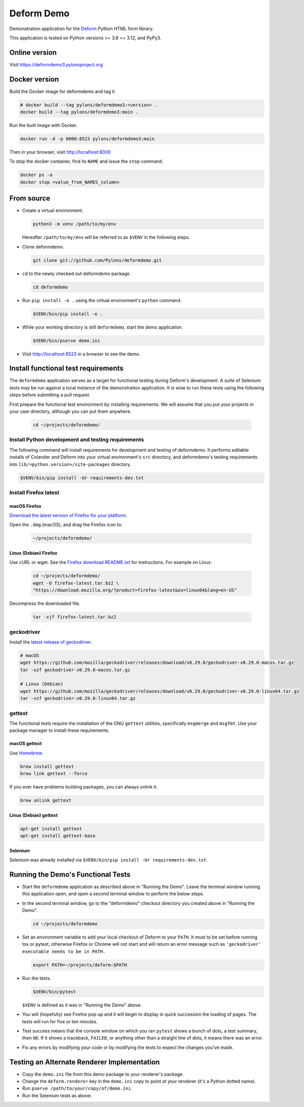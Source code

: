 Deform Demo
===========

.. image:: https://github.com/Pylons/deformdemo/workflows/Build%20and%20test/badge.svg?branch=main
    :target: https://github.com/Pylons/deformdemo/actions?query=workflow%3A%22Build+and+test%22+branch%3Amain

Demonstration application for the `Deform <https://docs.pylonsproject.org/projects/deform/en/latest>`_ Python HTML form library.

This application is tested on Python versions >= 3.8 <= 3.12, and PyPy3.


Online version
--------------

Visit https://deformdemo3.pylonsproject.org


Docker version
--------------

Build the Docker image for deformdemo and tag it.

.. code-block:: bash

    # docker build --tag pylons/deformdemo3:<version> .
    docker build --tag pylons/deformdemo3:main .

Run the built image with Docker.

.. code-block:: bash

    docker run -d -p 8000:8523 pylons/deformdemo3:main

Then in your browser, visit http://localhost:8000

To stop the docker container, find its ``NAME`` and issue the ``stop`` command.

.. code-block:: bash

    docker ps -a
    docker stop <value_from_NAMES_column>


From source
-----------

-   Create a virtual environment.

    .. code-block:: bash

        python3 -m venv /path/to/my/env

    Hereafter ``/path/to/my/env`` will be referred to as ``$VENV`` in the following steps.

-   Clone deformdemo.

    .. code-block:: bash

        git clone git://github.com/Pylons/deformdemo.git

-   ``cd`` to the newly checked out deformdemo package.

    .. code-block:: bash

        cd deformdemo

-   Run ``pip install -e .`` using the virtual environment's ``python`` command.

    .. code-block:: bash

        $VENV/bin/pip install -e .

-   While your working directory is still ``deformdemo``, start the demo application.

    .. code-block:: bash

        $VENV/bin/pserve demo.ini

-   Visit http://localhost:8523 in a browser to see the demo.


Install functional test requirements
------------------------------------

The ``deformdemo`` application serves as a target for functional testing during Deform's development.
A suite of Selenium tests may be run against a local instance of the demonstration application.
It is wise to run these tests using the following steps before submitting a pull request.

First prepare the functional test environment by installing requirements.
We will assume that you put your projects in your user directory, although you can put them anywhere.

    .. code-block:: bash

        cd ~/projects/deformdemo/


Install Python development and testing requirements
^^^^^^^^^^^^^^^^^^^^^^^^^^^^^^^^^^^^^^^^^^^^^^^^^^^

The following command will install requirements for development and testing of deformdemo.
It performs editable installs of Colander and Deform into your virtual environment's ``src`` directory, and deformdemo's testing requirements into ``lib/<python.version>/site-packages`` directory.

.. code-block:: bash

    $VENV/bin/pip install -Ur requirements-dev.txt


Install Firefox latest
^^^^^^^^^^^^^^^^^^^^^^

macOS Firefox
"""""""""""""

`Download the latest version of Firefox for your platform <https://www.mozilla.org/en-US/firefox/all/>`_.

Open the ``.dmg`` (macOS), and drag the Firefox icon to:

    .. code-block:: console

        ~/projects/deformdemo/

Linux (Debian) Firefox
""""""""""""""""""""""

Use cURL or wget.
See the `Firefox download README.txt <https://ftp.mozilla.org/pub/firefox/releases/latest/README.txt>`_ for instructions.
For example on Linux:

    .. code-block:: bash

        cd ~/projects/deformdemo/
        wget -O firefox-latest.tar.bz2 \
        "https://download.mozilla.org/?product=firefox-latest&os=linux64&lang=en-US"

Decompress the downloaded file.

    .. code-block:: bash

        tar -xjf firefox-latest.tar.bz2


geckodriver
^^^^^^^^^^^

Install the `latest release of geckodriver <https://github.com/mozilla/geckodriver/releases>`_.

.. code-block:: bash

    # macOS
    wget https://github.com/mozilla/geckodriver/releases/download/v0.29.0/geckodriver-v0.29.0-macos.tar.gz
    tar -xzf geckodriver-v0.29.0-macos.tar.gz

    # Linux (Debian)
    wget https://github.com/mozilla/geckodriver/releases/download/v0.29.0/geckodriver-v0.29.0-linux64.tar.gz
    tar -xzf geckodriver-v0.29.0-linux64.tar.gz


gettext
^^^^^^^

The functional tests require the installation of the GNU ``gettext`` utilities, specifically ``msgmerge`` and ``msgfmt``.
Use your package manager to install these requirements.

macOS gettext
"""""""""""""

Use `Homebrew <https://brew.sh/>`_.

.. code-block:: bash

        brew install gettext
        brew link gettext --force

If you ever have problems building packages, you can always unlink it.

.. code-block:: bash

        brew unlink gettext

Linux (Debian) gettext
""""""""""""""""""""""

.. code-block:: bash

        apt-get install gettext
        apt-get install gettext-base


Selenium
""""""""

Selenium was already installed via ``$VENV/bin/pip install -Ur requirements-dev.txt``.


Running the Demo's Functional Tests
-----------------------------------

-   Start the ``deformdemo`` application as described above in "Running the Demo".
    Leave the terminal window running this application open, and open a second terminal window to perform the below steps.

-   In the second terminal window, go to the "deformdemo" checkout directory you created above in "Running the Demo".

    .. code-block:: bash

        cd ~/projects/deformdemo

-   Set an environment variable to add your local checkout of Deform to your ``PATH``.
    It must to be set before running tox or pytest, otherwise Firefox or Chrome will not start and will return an error message such as ``'geckodriver' executable needs to be in PATH.``

    .. code-block:: bash

        export PATH=~/projects/deform:$PATH

-   Run the tests.

    .. code-block:: bash

        $VENV/bin/pytest

    ``$VENV`` is defined as it was in "Running the Demo" above.

-   You will (hopefully) see Firefox pop up and it will begin to display in quick succession the loading of pages.
    The tests will run for five or ten minutes.

-   Test success means that the console window on which you ran ``pytest`` shows a bunch of dots, a test summary, then ``OK``.
    If it shows a traceback, ``FAILED``, or anything other than a straight line of dots, it means there was an error.

-   Fix any errors by modifying your code or by modifying the tests to expect the changes you've made.


Testing an Alternate Renderer Implementation
--------------------------------------------

-   Copy the ``demo.ini`` file from this demo package to your renderer's package.

-   Change the ``deform.renderer`` key in the ``demo.ini`` copy to point at your renderer (it's a Python dotted name).

-   Run ``pserve /path/to/your/copy/of/demo.ini``.

-   Run the Selenium tests as above.
